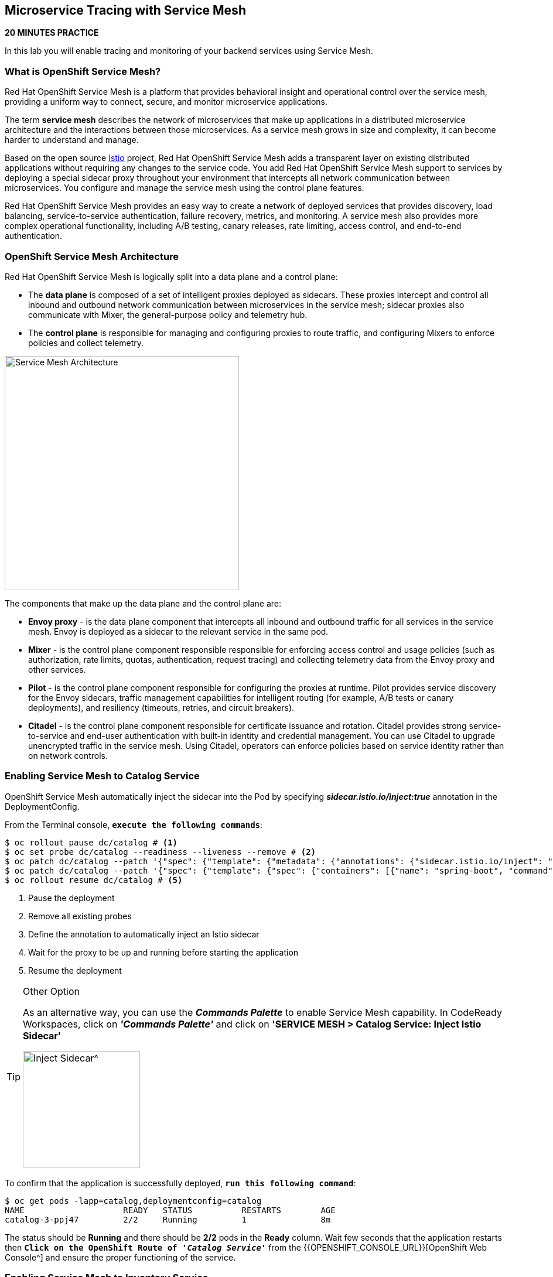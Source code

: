== Microservice Tracing with Service Mesh

*20 MINUTES PRACTICE*

In this lab you will enable tracing and monitoring of your backend services using Service Mesh.

=== What is OpenShift Service Mesh?

Red Hat OpenShift Service Mesh is a platform that provides behavioral insight and operational control over the service mesh, providing a uniform way to connect, secure, and monitor microservice applications.

The term *service mesh* describes the network of microservices that make up applications in a distributed microservice architecture and the interactions between those microservices. As a service mesh grows in size and complexity, it can become harder to understand and manage.

Based on the open source https://istio.io/[Istio^] project, Red Hat OpenShift Service Mesh adds a transparent layer on existing distributed applications without requiring any changes to the service code. You add Red Hat OpenShift Service Mesh support to services by deploying a special sidecar proxy throughout your environment that intercepts all network communication between microservices. You configure and manage the service mesh using the control plane features.

Red Hat OpenShift Service Mesh provides an easy way to create a network of deployed services that provides discovery, load balancing, service-to-service authentication, failure recovery, metrics, and monitoring. A service mesh also provides more complex operational functionality, including A/B testing, canary releases, rate limiting, access control, and end-to-end authentication.

=== OpenShift Service Mesh Architecture

Red Hat OpenShift Service Mesh is logically split into a data plane and a control plane:

* The **data plane** is composed of a set of intelligent proxies deployed as sidecars. These proxies intercept and control all inbound and outbound network communication between microservices in the service mesh; sidecar proxies also communicate with Mixer, the general-purpose policy and telemetry hub.

* The **control plane** is responsible for managing and configuring proxies to route traffic, and configuring Mixers to enforce policies and collect telemetry.

image:{% image_path servicemesh-architecture.png %}[Service Mesh Architecture,400]

The components that make up the data plane and the control plane are:

* **Envoy proxy** - is the data plane component that intercepts all inbound and outbound traffic for all services in the service mesh. Envoy is deployed as a sidecar to the relevant service in the same pod.
* **Mixer** - is the control plane component responsible responsible for enforcing access control and usage policies (such as authorization, rate limits, quotas, authentication, request tracing) and collecting telemetry data from the Envoy proxy and other services.
* **Pilot** - is the control plane component responsible for configuring the proxies at runtime. Pilot provides service discovery for the Envoy sidecars, traffic management capabilities for intelligent routing (for example, A/B tests or canary deployments), and resiliency (timeouts, retries, and circuit breakers).
* **Citadel** - is the control plane component responsible for certificate issuance and rotation. Citadel provides strong service-to-service and end-user authentication with built-in identity and credential management. You can use Citadel to upgrade unencrypted traffic in the service mesh. Using Citadel, operators can enforce policies based on service identity rather than on network controls.

=== Enabling Service Mesh to Catalog Service

OpenShift Service Mesh automatically inject the sidecar into the Pod by specifying *_sidecar.istio.io/inject:true_* annotation in the DeploymentConfig.

From the Terminal console, `*execute the following commands*`:

----
$ oc rollout pause dc/catalog # <1>
$ oc set probe dc/catalog --readiness --liveness --remove # <2>
$ oc patch dc/catalog --patch '{"spec": {"template": {"metadata": {"annotations": {"sidecar.istio.io/inject": "true"}}}}}' # <3>
$ oc patch dc/catalog --patch '{"spec": {"template": {"spec": {"containers": [{"name": "spring-boot", "command" : ["/bin/bash"], "args": ["-c", "until $(curl -o /dev/null -s -I -f http://localhost:15000); do echo \"Waiting for Istio Sidecar...\"; sleep 1; done; sleep 10; /usr/local/s2i/run"]}]}}}}' # <4>
$ oc rollout resume dc/catalog # <5>
----
<1> Pause the deployment
<2> Remove all existing probes
<3> Define the annotation to automatically inject an Istio sidecar
<4> Wait for the proxy to be up and running before starting the application
<5> Resume the deployment

[TIP]
.Other Option
====
As an alternative way, you can use the *_Commands Palette_* to enable Service Mesh capability. 
In CodeReady Workspaces, click on *_'Commands Palette'_* and click on **'SERVICE MESH > Catalog Service: Inject Istio Sidecar'**

image:{% image_path  codeready-command-inject-catalog.png %}[Inject Sidecar^,200]
====

To confirm that the application is successfully deployed, `*run this following command*`:

----
$ oc get pods -lapp=catalog,deploymentconfig=catalog
NAME			READY	STATUS		RESTARTS	AGE
catalog-3-ppj47  	2/2	Running		1		8m
----

The status should be **Running** and there should be **2/2** pods in the **Ready** column. 
Wait few seconds that the application restarts then `*Click on the OpenShift Route of _'Catalog Service'_*` from the {{OPENSHIFT_CONSOLE_URL}}[OpenShift Web Console^]
and ensure the proper functioning of the service.

=== Enabling Service Mesh to Inventory Service

Repeat the above step to enable Service Mesh to Inventory Service.

----
$ oc rollout pause dc/inventory
$ oc set probe dc/inventory --readiness --liveness --remove
$ oc patch dc/inventory --patch '{"spec": {"template": {"metadata": {"annotations": {"sidecar.istio.io/inject": "true"}}}}}'
$ oc patch dc/inventory --patch '{"spec": {"template": {"spec": {"containers": [{"name": "thorntail-v2", "command" : ["/bin/bash"], "args": ["-c", "until $(curl -o /dev/null -s -I -f http://localhost:15000); do echo \"Waiting for Istio Sidecar...\"; sleep 1; done; sleep 10; /usr/local/s2i/run"]}]}}}}'
$ oc rollout resume dc/inventory
----

[TIP]
.Other Option
====
As an alternative way, you can use the *_Commands Palette_* to enable Service Mesh capability. 
In CodeReady Workspaces, click on *_'Commands Palette'_* and click on **'SERVICE MESH > Inventory Service: Inject Istio Sidecar'**

image:{% image_path  codeready-command-inject-inventory.png %}[Inject Sidecar^,200]
====

To confirm that the application is successfully deployed, `*run this following command*`:

----
$ oc get pods -lapp=inventory,deploymentconfig=inventory
NAME			READY	STATUS		RESTARTS	AGE
inventory-2-k6ftf	2/2	Running		1		3m
----

The status should be **Running** and there should be **2/2** pods in the **Ready** column.
Wait few seconds that the application restarts then `*Click on the OpenShift Route of _'Inventory Service'_*` from the {{OPENSHIFT_CONSOLE_URL}}[OpenShift Web Console^] 
and ensure the proper functioning of the service.

=== Enabling Service Mesh to Gateway Service

Repeat the above step to enable Service Mesh to Gateway Service.

----
$ oc rollout pause dc/gateway
$ oc set probe dc/gateway --readiness --liveness --remove
$ oc patch dc/gateway --patch '{"spec": {"template": {"metadata": {"annotations": {"sidecar.istio.io/inject": "true"}}}}}'
$ oc patch dc/gateway --patch '{"spec": {"template": {"spec": {"containers": [{"name": "vertx", "command" : ["/bin/bash"], "args": ["-c", "until $(curl -o /dev/null -s -I -f http://localhost:15000); do echo \"Waiting for Istio Sidecar...\"; sleep 1; done; sleep 10; /usr/local/s2i/run"]}]}}}}'
$ oc rollout resume dc/gateway
----

[TIP]
.Other Option
====
As an alternative way, you can use the *_Commands Palette_* to enable Service Mesh capability. 
In CodeReady Workspaces, click on *_'Commands Palette'_* and click on **'SERVICE MESH > Gateway Service: Inject Istio Sidecar'**

image:{% image_path  codeready-command-inject-gateway.png %}[Inject Sidecar^,200]
====

To confirm that the application is successfully deployed, `*run this following command*`:

----
$ oc get pods -lapp=gateway,deploymentconfig=gateway
NAME			READY	STATUS		RESTARTS	AGE
gateway-2-zqsmn		2/2	Running		1		1m
----

The status should be **Running** and there should be **2/2** pods in the **Ready** column.
Wait few seconds that the application restarts then `*Click on the OpenShift Route of _'Gateway Service'_*` from the {{OPENSHIFT_CONSOLE_URL}}[OpenShift Web Console^]
and ensure the proper functioning of the service.

=== Controlling Ingress Traffic

In a OpenShift environment, the OpenShift Route is used to specify services that should be exposed outside the cluster. In an Istio service mesh, a better approachis to use a different configuration model, namely *_Istio Gateway_*. 

* A **Gateway** describes a load balancer operating at the edge of the mesh receiving incoming or outgoing HTTP/TCP connections. The specification describes a set of ports that should be exposed, the type of protocol to use, SNI configuration for the load balancer, etc.
* A **VirtualService** defines a set of traffic routing rules to apply when a host is addressed. Each routing rule defines matching criteria for traffic of a specific protocol. If the traffic is matched, then it is sent to a named destination service (or subset/version of it) defined in the registry.

In the Terminal, `*execute the following command*` to create an *_Istio Gateway_* and a *_VirtualService_* for the *_Gateway Service_*

----
$ oc create -f /projects/labs/gateway-vertx/openshift/istio-gateway.yml
$ sed s/COOLSTORE_PROJECT/{{COOLSTORE_PROJECT}}/g /projects/labs/gateway-vertx/openshift/virtualservice.yml | oc create -f -
----

To confirm that the *_Istio Gateway_* is well configured,

----
$ curl -o /dev/null -s -w "%{http_code}\n" http://istio-ingressgateway-istio-system.{{APPS_HOSTNAME_SUFFIX}}/{{COOLSTORE_PROJECT}}/api/products
200
----

The result should be *_200_* (Successful).

=== Updating the WebUI to use the Istio Gateway

`*Issue the following command*` to configure the *_WebUI Service_* to use the *_Istio Gateway_* instead of the *_OpenShift Route_*:

----
$ oc set env dc/web COOLSTORE_GW_ENDPOINT=http://istio-ingressgateway-istio-system.{{APPS_HOSTNAME_SUFFIX}}/{{COOLSTORE_PROJECT}}
----

=== Testing the application

Point your browser at the Web UI route url. You should be able to see the CoolStore with all products and their inventory status.

IMPORTANT: Refresh your browser several times to generate traffic.

=== What is Kiali?

image:{% image_path kiali-logo.png %}[Kiali,400]

A Microservice Architecture breaks up the monolith into many smaller pieces that are composed together. Patterns to secure the communication between services like fault tolerance (via timeout, retry, circuit breaking, etc.) have come up as well as distributed tracing to be able to see where calls are going.

A service mesh can now provide these services on a platform level and frees the application writers from those tasks. Routing decisions are done at the mesh level.

https://www.kiali.io[Kiali^] works with Istio, in OpenShift or Kubernetes, to visualize the service mesh topology, to provide visibility into features like circuit breakers, request rates and more. It offers insights about the mesh components at different levels, from abstract Applications to Services and Workloads.

=== Observability with Kiali

Kiali provides an interactive graph view of your namespace in real time, being able to display the interactions at several levels (applications, versions, workloads), with contextual information and charts on the selected graph node or edge.

First, you need to access to Kiali. 
`*Launch a browser and navigate to {{ KIALI_URL }}[Kiali Console^]*`. 
You should see the Kiali console login screen.

image:{% image_path kiali-login.png %}[Kiali- Log In,500]

Log in to the Kiali console as `*{{OPENSHIFT_USER}}/{{OPENSHIFT_PASSWORD}}*`

After you log in, `*click on the 'Graph' link*` in the left navigation and enter the following configuration:

 * Namespace: **{{COOLSTORE_PROJECT}}**
 * Display: **check 'Traffic Animation'**
 * Fetching: **Last min**

image:{% image_path kiali-graph.png %}[Kiali- Graph,700]

WARNING: Please ignore the error for the *_Gateway Service_*. 
It is because the *_Cart Service_* is missing and its deployment is not a part of this lab.

This page shows a graph with all the microservices, connected by the requests going through them. On this page, you can see how the services interact with each other. 

=== Tracing with Kiali and Jaeger

https://www.kiali.io/[Kiali^] includes [https://www.jaegertracing.io/[Jaeger Tracing^] to provide distributed tracing out of the box.
Jaeger, inspired by Dapper and OpenZipkin, is a distributed tracing system released as open source by Uber Technologies. It is used for monitoring and troubleshooting microservices-based distributed systems, including:

* Distributed context propagation
* Distributed transaction monitoring
* Root cause analysis
* Service dependency analysis
* Performance / latency optimization

IMPORTANT: Because of certificates issues, you need first to access the main {{ JAEGER_URL }}[Jaeger Console^] to use it through Kiali.

From the {{ KIALI_URL }}[Kiali Console^], `*click on the _Distributed Tracing_ link*` in the left navigation and enter the following configuration:

 * Select a Namespace: *_{{COOLSTORE_PROJECT}}_*
 * Select a Service: *_gateway_*
 
Then `*click on the _magnifying glass_*` on the right left corner.

image:{% image_path kiali-traces-view.png %}[Kiali- Traces View,700]

Let’s `*click on one of trace title bar*`.

image:{% image_path kiali-trace-detail-view.png %}[Kiali- Trace Detail View,700]

That's all for this lab! You are ready to move on to the next lab.
